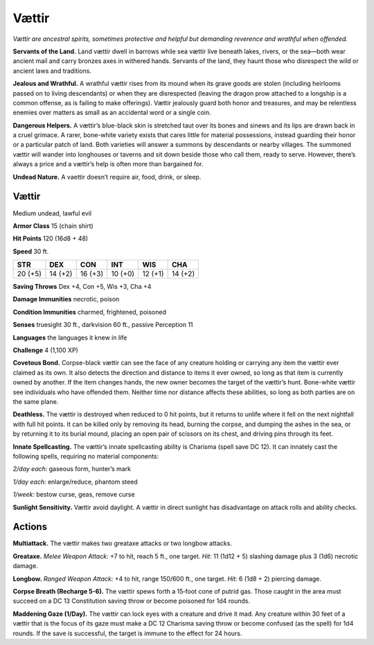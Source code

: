 
.. _tob:vaettir:


Vættir
-------

*Vættir are ancestral spirits, sometimes protective and helpful but
demanding reverence and wrathful when offended.*

**Servants of the Land.** Land vættir dwell in barrows while sea
vættir live beneath lakes, rivers, or the sea—both wear ancient
mail and carry bronzes axes in withered hands. Servants of the
land, they haunt those who disrespect the wild or ancient laws
and traditions.

**Jealous and Wrathful.** A wrathful vættir rises from its
mound when its grave goods are stolen (including heirlooms
passed on to living descendants) or when they are disrespected
(leaving the dragon prow attached to a longship is a common
offense, as is failing to make offerings). Vættir jealously guard
both honor and treasures, and may be relentless enemies over
matters as small as an accidental word or a single coin.

**Dangerous Helpers.** A vættir’s blue-black skin is stretched
taut over its bones and sinews and its lips are drawn back in a
cruel grimace. A rarer, bone-white variety exists that cares little
for material possessions, instead guarding their honor or a
particular patch of land. Both varieties will answer a summons
by descendants or nearby villages. The summoned vættir will
wander into longhouses or taverns and sit down beside those
who call them, ready to serve. However, there’s always a price
and a vættir’s help is often more than bargained for.

**Undead Nature.** A vaettir doesn’t require air, food, drink,
or sleep.

Vættir
~~~~~~

Medium undead, lawful evil

**Armor Class** 15 (chain shirt)

**Hit Points** 120 (16d8 + 48)

**Speed** 30 ft.

+-----------+----------+-----------+-----------+-----------+-----------+
| STR       | DEX      | CON       | INT       | WIS       | CHA       |
+===========+==========+===========+===========+===========+===========+
| 20 (+5)   | 14 (+2)  | 16 (+3)   | 10 (+0)   | 12 (+1)   | 14 (+2)   |
+-----------+----------+-----------+-----------+-----------+-----------+

**Saving Throws** Dex +4, Con +5, Wis +3, Cha +4

**Damage Immunities** necrotic, poison

**Condition Immunities** charmed, frightened, poisoned

**Senses** truesight 30 ft., darkvision 60 ft., passive Perception 11

**Languages** the languages it knew in life

**Challenge** 4 (1,100 XP)

**Covetous Bond.** Corpse-black vættir can see the face of any
creature holding or carrying any item the vættir ever claimed
as its own. It also detects the direction and distance to items
it ever owned, so long as that item is currently owned by
another. If the item changes hands, the new owner becomes
the target of the vættir’s hunt. Bone-white vættir see individuals
who have offended them. Neither time nor distance affects
these abilities, so long as both parties are on the same plane.

**Deathless.** The vættir is destroyed when reduced to 0 hit
points, but it returns to unlife where it fell on the next nightfall
with full hit points. It can be killed only by removing its head,
burning the corpse, and dumping the ashes in the sea, or
by returning it to its burial mound, placing an open pair of
scissors on its chest, and driving pins through its feet.

**Innate Spellcasting.** The vættir’s innate spellcasting ability is
Charisma (spell save DC 12). It can innately cast the following
spells, requiring no material components:

*2/day each:* gaseous form, hunter’s mark

*1/day each:* enlarge/reduce, phantom steed

*1/week:* bestow curse, geas, remove curse

**Sunlight Sensitivity.** Vættir avoid daylight. A vættir in direct
sunlight has disadvantage on attack rolls and ability checks.

Actions
~~~~~~~

**Multiattack.** The vættir makes two greataxe attacks or two
longbow attacks.

**Greataxe.** *Melee Weapon Attack:* +7 to hit, reach 5 ft., one
target. *Hit:* 11 (1d12 + 5) slashing damage plus 3 (1d6)
necrotic damage.

**Longbow.** *Ranged Weapon Attack:* +4 to hit, range 150/600 ft.,
one target. *Hit:* 6 (1d8 + 2) piercing damage.

**Corpse Breath (Recharge 5-6).** The vættir spews forth a
15‑foot cone of putrid gas. Those caught in the area must
succeed on a DC 13 Constitution saving throw or become
poisoned for 1d4 rounds.

**Maddening Gaze (1/Day).** The vættir can lock eyes with a
creature and drive it mad. Any creature within 30 feet of a
vættir that is the focus of its gaze must make a DC 12 Charisma
saving throw or become confused (as the spell) for 1d4 rounds.
If the save is successful, the target is immune to the effect for
24 hours.
